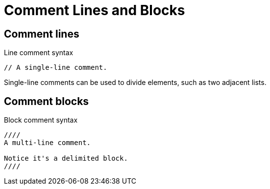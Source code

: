 = Comment Lines and Blocks

== Comment lines

.Line comment syntax
----
// A single-line comment.
----

Single-line comments can be used to divide elements, such as two adjacent lists.

== Comment blocks

.Block comment syntax
----
////
A multi-line comment.

Notice it's a delimited block.
////
----
